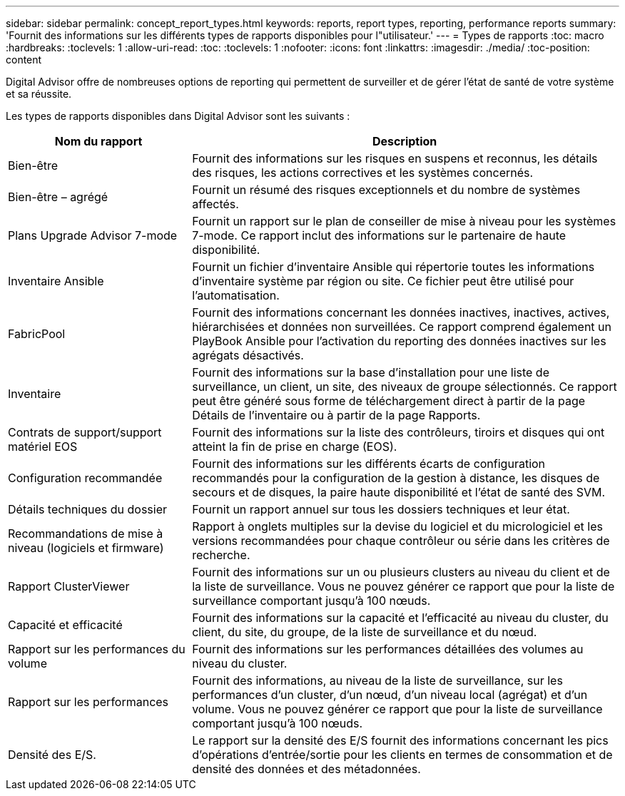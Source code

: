---
sidebar: sidebar 
permalink: concept_report_types.html 
keywords: reports, report types, reporting, performance reports 
summary: 'Fournit des informations sur les différents types de rapports disponibles pour l"utilisateur.' 
---
= Types de rapports
:toc: macro
:hardbreaks:
:toclevels: 1
:allow-uri-read: 
:toc: 
:toclevels: 1
:nofooter: 
:icons: font
:linkattrs: 
:imagesdir: ./media/
:toc-position: content


[role="lead"]
Digital Advisor offre de nombreuses options de reporting qui permettent de surveiller et de gérer l'état de santé de votre système et sa réussite.

Les types de rapports disponibles dans Digital Advisor sont les suivants :

[cols="30,70"]
|===
| Nom du rapport | Description 


| Bien-être | Fournit des informations sur les risques en suspens et reconnus, les détails des risques, les actions correctives et les systèmes concernés. 


| Bien-être – agrégé | Fournit un résumé des risques exceptionnels et du nombre de systèmes affectés. 


| Plans Upgrade Advisor 7-mode | Fournit un rapport sur le plan de conseiller de mise à niveau pour les systèmes 7-mode. Ce rapport inclut des informations sur le partenaire de haute disponibilité. 


| Inventaire Ansible | Fournit un fichier d'inventaire Ansible qui répertorie toutes les informations d'inventaire système par région ou site. Ce fichier peut être utilisé pour l'automatisation. 


| FabricPool | Fournit des informations concernant les données inactives, inactives, actives, hiérarchisées et données non surveillées. Ce rapport comprend également un PlayBook Ansible pour l'activation du reporting des données inactives sur les agrégats désactivés. 


| Inventaire | Fournit des informations sur la base d'installation pour une liste de surveillance, un client, un site, des niveaux de groupe sélectionnés. Ce rapport peut être généré sous forme de téléchargement direct à partir de la page Détails de l'inventaire ou à partir de la page Rapports. 


| Contrats de support/support matériel EOS | Fournit des informations sur la liste des contrôleurs, tiroirs et disques qui ont atteint la fin de prise en charge (EOS). 


| Configuration recommandée | Fournit des informations sur les différents écarts de configuration recommandés pour la configuration de la gestion à distance, les disques de secours et de disques, la paire haute disponibilité et l'état de santé des SVM. 


| Détails techniques du dossier | Fournit un rapport annuel sur tous les dossiers techniques et leur état. 


| Recommandations de mise à niveau (logiciels et firmware) | Rapport à onglets multiples sur la devise du logiciel et du micrologiciel et les versions recommandées pour chaque contrôleur ou série dans les critères de recherche. 


| Rapport ClusterViewer | Fournit des informations sur un ou plusieurs clusters au niveau du client et de la liste de surveillance. Vous ne pouvez générer ce rapport que pour la liste de surveillance comportant jusqu'à 100 nœuds. 


| Capacité et efficacité | Fournit des informations sur la capacité et l'efficacité au niveau du cluster, du client, du site, du groupe, de la liste de surveillance et du nœud. 


| Rapport sur les performances du volume | Fournit des informations sur les performances détaillées des volumes au niveau du cluster. 


| Rapport sur les performances | Fournit des informations, au niveau de la liste de surveillance, sur les performances d'un cluster, d'un nœud, d'un niveau local (agrégat) et d'un volume. Vous ne pouvez générer ce rapport que pour la liste de surveillance comportant jusqu'à 100 nœuds. 


| Densité des E/S. | Le rapport sur la densité des E/S fournit des informations concernant les pics d'opérations d'entrée/sortie pour les clients en termes de consommation et de densité des données et des métadonnées. 
|===